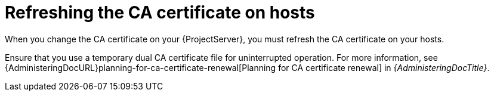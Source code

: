[id="refreshing-the-ca-certificate-on-hosts"]
= Refreshing the CA certificate on hosts

When you change the CA certificate on your {ProjectServer}, you must refresh the CA certificate on your hosts.

Ensure that you use a temporary dual CA certificate file for uninterrupted operation.
For more information, see {AdministeringDocURL}planning-for-ca-certificate-renewal[Planning for CA certificate renewal] in _{AdministeringDocTitle}_.

ifdef::katello,orcharhino,satellite[]
If you have already changed the CA certificate on {ProjectServer} without using the temporary dual CA certificate file, you must refresh the certificate on hosts manually because the scripted variant will not recognize {ProjectServer}.
endif::[]

